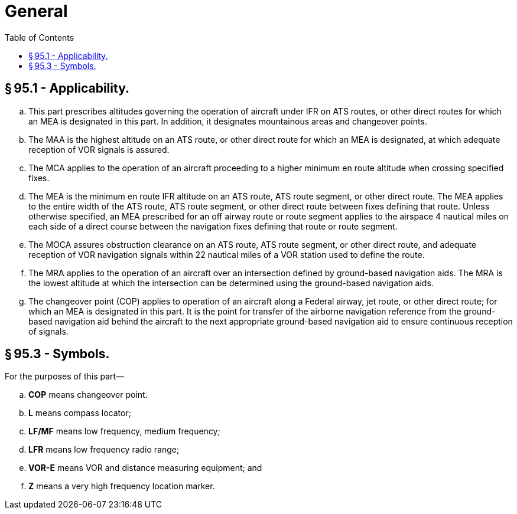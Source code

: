 # General
:toc:

## § 95.1 - Applicability.

[loweralpha]
. This part prescribes altitudes governing the operation of aircraft under IFR on ATS routes, or other direct routes for which an MEA is designated in this part. In addition, it designates mountainous areas and changeover points.
. The MAA is the highest altitude on an ATS route, or other direct route for which an MEA is designated, at which adequate reception of VOR signals is assured.
. The MCA applies to the operation of an aircraft proceeding to a higher minimum en route altitude when crossing specified fixes.
. The MEA is the minimum en route IFR altitude on an ATS route, ATS route segment, or other direct route. The MEA applies to the entire width of the ATS route, ATS route segment, or other direct route between fixes defining that route. Unless otherwise specified, an MEA prescribed for an off airway route or route segment applies to the airspace 4 nautical miles on each side of a direct course between the navigation fixes defining that route or route segment.
. The MOCA assures obstruction clearance on an ATS route, ATS route segment, or other direct route, and adequate reception of VOR navigation signals within 22 nautical miles of a VOR station used to define the route.
. The MRA applies to the operation of an aircraft over an intersection defined by ground-based navigation aids. The MRA is the lowest altitude at which the intersection can be determined using the ground-based navigation aids.
. The changeover point (COP) applies to operation of an aircraft along a Federal airway, jet route, or other direct route; for which an MEA is designated in this part. It is the point for transfer of the airborne navigation reference from the ground-based navigation aid behind the aircraft to the next appropriate ground-based navigation aid to ensure continuous reception of signals.

## § 95.3 - Symbols.

For the purposes of this part—

[loweralpha]
. *COP* means changeover point.
. *L* means compass locator;
. *LF/MF* means low frequency, medium frequency;
. *LFR* means low frequency radio range;
. *VOR-E* means VOR and distance measuring equipment; and
. *Z* means a very high frequency location marker.

